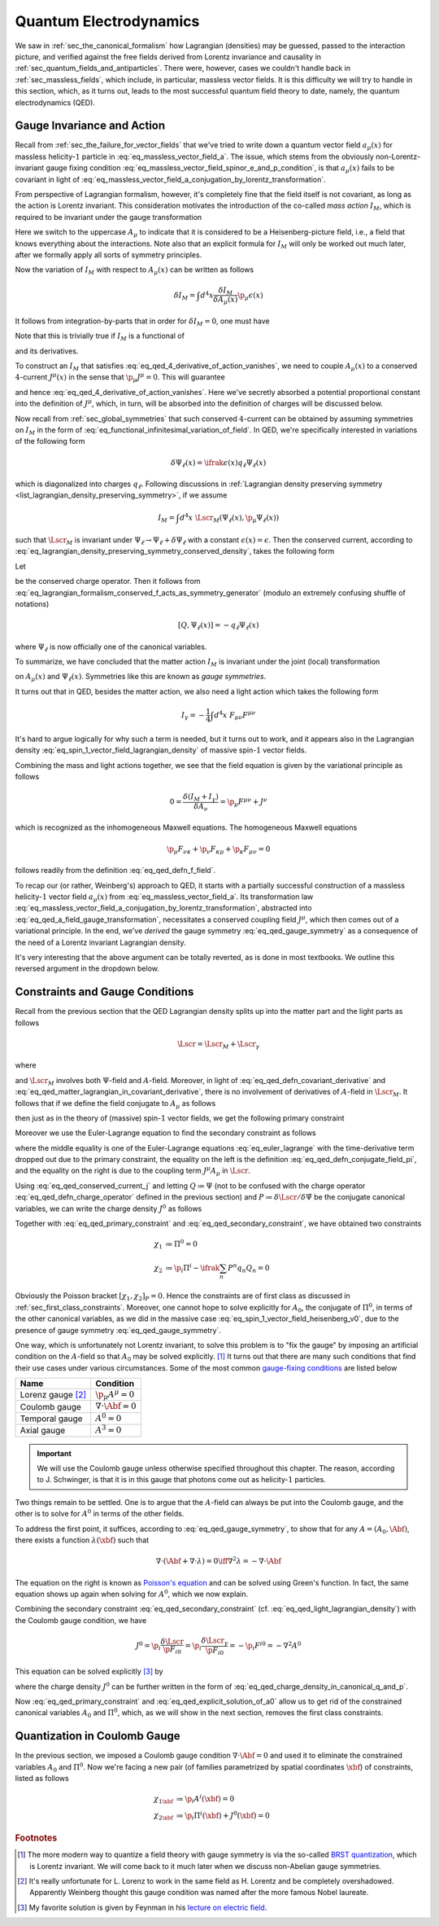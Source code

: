 Quantum Electrodynamics
=======================

We saw in :ref:`sec_the_canonical_formalism` how Lagrangian (densities) may be guessed, passed to the interaction picture, and verified against the free fields derived from Lorentz invariance and causality in :ref:`sec_quantum_fields_and_antiparticles`. There were, however, cases we couldn't handle back in :ref:`sec_massless_fields`, which include, in particular, massless vector fields. It is this difficulty we will try to handle in this section, which, as it turns out, leads to the most successful quantum field theory to date, namely, the quantum electrodynamics (QED).

.. todo::
    Write down the general plan which I don't yet know.


Gauge Invariance and Action
---------------------------

Recall from :ref:`sec_the_failure_for_vector_fields` that we've tried to write down a quantum vector field :math:`a_{\mu}(x)` for massless helicity-:math:`1` particle in :eq:`eq_massless_vector_field_a`. The issue, which stems from the obviously non-Lorentz-invariant gauge fixing condition :eq:`eq_massless_vector_field_spinor_e_and_p_condition`, is that :math:`a_{\mu}(x)` fails to be covariant in light of :eq:`eq_massless_vector_field_a_conjugation_by_lorentz_transformation`.

From perspective of Lagrangian formalism, however, it's completely fine that the field itself is not covariant, as long as the action is Lorentz invariant. This consideration motivates the introduction of the co-called *mass action* :math:`I_M`, which is required to be invariant under the gauge transformation

.. math:: A_{\mu}(x) \to A_{\mu}(x) + \p_{\mu} \epsilon(x)
    :label: eq_qed_a_field_gauge_transformation

Here we switch to the uppercase :math:`A_{\mu}` to indicate that it is considered to be a Heisenberg-picture field, i.e., a field that knows everything about the interactions. Note also that an explicit formula for :math:`I_M` will only be worked out much later, after we formally apply all sorts of symmetry principles.

Now the variation of :math:`I_M` with respect to :math:`A_{\mu}(x)` can be written as follows

.. math:: \delta I_M = \int d^4 x \frac{\delta I_M}{\delta A_{\mu}(x)} \p_{\mu} \epsilon(x)

It follows from integration-by-parts that in order for :math:`\delta I_M = 0`, one must have

.. math:: \p_{\mu} \frac{\delta I_M}{\delta A_{\mu}(x)} = 0
    :label: eq_qed_4_derivative_of_action_vanishes

Note that this is trivially true if :math:`I_M` is a functional of

.. math:: F_{\mu \nu} = \p_{\mu} A_{\nu} - \p_{\nu} A_{\mu}
    :label: eq_qed_defn_f_field

and its derivatives.

To construct an :math:`I_M` that satisfies :eq:`eq_qed_4_derivative_of_action_vanishes`, we need to couple :math:`A_{\mu}(x)` to a conserved :math:`4`-current :math:`J^{\mu}(x)` in the sense that :math:`\p_{\mu} J^{\mu} = 0`. This will guarantee

.. math:: \frac{\delta I_M}{\delta A_{\mu}(x)} = J^{\mu}(x)
    :label: eq_qed_matter_lagrangian_variational_derivative_in_a_field

and hence :eq:`eq_qed_4_derivative_of_action_vanishes`. Here we've secretly absorbed a potential proportional constant into the definition of :math:`J^{\mu}`, which, in turn, will be absorbed into the definition of charges will be discussed below.

Now recall from :ref:`sec_global_symmetries` that such conserved :math:`4`-current can be obtained by assuming symmetries on :math:`I_M` in the form of :eq:`eq_functional_infinitesimal_variation_of_field`. In QED, we're specifically interested in variations of the following form

.. math:: \delta \Psi_{\ell}(x) = \ifrak \epsilon(x) q_{\ell} \Psi_{\ell}(x)

which is diagonalized into charges :math:`q_{\ell}`. Following discussions in :ref:`Lagrangian density preserving symmetry <list_lagrangian_density_preserving_symmetry>`, if we assume

.. math:: I_M = \int d^4 x~\Lscr_M(\Psi_{\ell}(x), \p_{\mu} \Psi_{\ell}(x))

such that :math:`\Lscr_M` is invariant under :math:`\Psi_{\ell} \to \Psi_{\ell} + \delta \Psi_{\ell}` with a constant :math:`\epsilon(x) = \epsilon`. Then the conserved current, according to :eq:`eq_lagrangian_density_preserving_symmetry_conserved_density`, takes the following form

.. math:: J^{\mu}(x) = -\ifrak \sum_{\ell} \frac{\p \Lscr_M}{\p (\p_{\mu} \Psi_{\ell}(x))} q_{\ell} \Psi_{\ell}(x)
    :label: eq_qed_conserved_current_j

Let

.. math:: Q \coloneqq \int d^3 x~J^0
    :label: eq_qed_defn_charge_operator

be the conserved charge operator. Then it follows from :eq:`eq_lagrangian_formalism_conserved_f_acts_as_symmetry_generator` (modulo an extremely confusing shuffle of notations)

.. math:: \left[ Q, \Psi_{\ell}(x) \right] = -q_{\ell} \Psi_{\ell}(x)

where :math:`\Psi_{\ell}` is now officially one of the canonical variables.

To summarize, we have concluded that the matter action :math:`I_M` is invariant under the joint (local) transformation

.. math::
    :label: eq_qed_gauge_symmetry

    \delta A_{\mu}(x) &= \p_{\mu} \epsilon(x) \\
    \delta \Psi_{\ell}(x) &= \ifrak \epsilon(x) q_{\ell} \Psi_{\ell}(x)

on :math:`A_{\mu}(x)` and :math:`\Psi_{\ell}(x)`. Symmetries like this are known as *gauge symmetries*.

It turns out that in QED, besides the matter action, we also need a light action which takes the following form

.. math:: I_{\gamma} = -\frac{1}{4} \int d^4 x~F_{\mu \nu} F^{\mu \nu}

It's hard to argue logically for why such a term is needed, but it turns out to work, and it appears also in the Lagrangian density :eq:`eq_spin_1_vector_field_lagrangian_density` of massive spin-:math:`1` vector fields.

Combining the mass and light actions together, we see that the field equation is given by the variational principle as follows

.. math:: 0 = \frac{\delta (I_M + I_{\gamma})}{\delta A_{\nu}} = \p_{\mu} F^{\mu \nu} + J^{\nu}

which is recognized as the inhomogeneous Maxwell equations. The homogeneous Maxwell equations

.. math:: \p_{\mu} F_{\nu \kappa} + \p_{\nu} F_{\kappa \mu} + \p_{\kappa} F_{\mu \nu} = 0

follows readily from the definition :eq:`eq_qed_defn_f_field`.

To recap our (or rather, Weinberg's) approach to QED, it starts with a partially successful construction of a massless helicity-:math:`1` vector field :math:`a_{\mu}(x)` from :eq:`eq_massless_vector_field_a`. Its transformation law :eq:`eq_massless_vector_field_a_conjugation_by_lorentz_transformation`, abstracted into :eq:`eq_qed_a_field_gauge_transformation`, necessitates a conserved coupling field :math:`J^{\mu}`, which then comes out of a variational principle. In the end, we've *derived* the gauge symmetry :eq:`eq_qed_gauge_symmetry` as a consequence of the need of a Lorentz invariant Lagrangian density.

It's very interesting that the above argument can be totally reverted, as is done in most textbooks. We outline this reversed argument in the dropdown below.

.. dropdown:: Gauge theoretic approach to the QED Lagrangian
    :animate: fade-in-slide-down
    :icon: unlock

    Suppose the particles of interest have some global internal symmetry (e.g. electric charge) of the following form

    .. math:: \delta \Psi_{\ell}(x) = \ifrak \epsilon q_{\ell} \Psi_{\ell}(x)

    with constant :math:`\epsilon`. The starting point then is the promise to promote these global symmetries to local ones, i.e., gauge symmetries, of the following form

    .. math:: \delta \Psi_{\ell}(x) = \ifrak \epsilon(x) q_{\ell} \Psi_{\ell}(x)

    with function :math:`\epsilon(x)`.

    Now if the Lagrangian involves any derivatives of the fields :math:`\Psi_{\ell}(x)`, which is almost certainly the case in reality, then such promotion cannot be done for free because of the following simple rule of differentiation

    .. math:: \delta \p_{\mu} \Psi_{\ell}(x) = \ifrak \epsilon(x) q_{\ell} \p_{\mu} \Psi_{\ell}(x) + \ifrak q_{\ell} \Psi_{\ell}(x) \p_{\mu} \epsilon(x)
        :label: eq_qed_variation_of_field_derivative

    The cure to this problem is to "invent" a vector field :math:`A_{\mu}(x)` with transformation rule

    .. math::  \delta A_{\mu}(x) = \p_{\mu} \epsilon(x)

    and observe that if we introduce the following `covariant derivative <https://en.wikipedia.org/wiki/Covariant_derivative>`__

    .. math:: D_{\mu} \Psi_{\ell} \coloneqq \p_{\mu} \Psi_{\ell} - \ifrak q_{\ell} A_{\mu} \Psi_{\ell}
        :label: eq_qed_defn_covariant_derivative

    then :eq:`eq_qed_variation_of_field_derivative` can be replaced by the following

    .. math::

        \delta D_{\mu} \Psi_{\ell}(x) &= \delta \p_{\mu} \Psi_{\ell}(x) - \ifrak q_{\ell} \left( A_{\mu}(x) \delta \Psi_{\ell}(x) + \Psi_{\ell}(x) \delta A_{\mu}(x) \right) \\
            &= \ifrak \epsilon(x) q_{\ell} D_{\mu} \Psi_{\ell}(x)

    It follows that the gauge symmetry can be restored if any dependence of the matter Lagrangian :math:`\Lscr_M` on :math:`\p_{\mu} \Psi_{\ell}` actually depends on the covariant derivative :eq:`eq_qed_defn_covariant_derivative`. In other words, we can write

    .. math:: \Lscr_M = \Lscr_M(\Psi, D_{\mu} \Psi)
        :label: eq_qed_matter_lagrangian_in_covariant_derivative

    We can also verify :eq:`eq_qed_matter_lagrangian_variational_derivative_in_a_field` and :eq:`eq_qed_conserved_current_j` in this setup as follows

    .. math::

        \frac{\delta I_M}{\delta A_{\mu}(x)} &= \int d^4 y~\frac{\p \Lscr_M(\Psi_{\ell}(y), D_{\mu} \Psi_{\ell}(y))}{\p A_{\mu}(x)} \\
            &= \sum_{\ell} \frac{\p \Lscr_M}{\p D_{\mu} \Psi_{\ell}} \left( -\ifrak q_{\ell} \Psi_{\ell}(x) \right) \\
            &= -\ifrak \sum_{\ell} \frac{\p \Lscr_M}{\p (\p_{\mu} \Psi_{\ell})} q_{\ell} \Psi_{\ell}(x)

    Comparing with the Lagrangian density of massive spin-:math:`1` vector field :eq:`eq_spin_1_vector_field_lagrangian_density`, we see that the following term

    .. math::  -\frac{1}{2} m^2 A_{\mu} A^{\mu}

    is missing, or :math:`m=0`. Indeed, the appearance of such quadratic term would obviously violate the postulated gauge symmetry. This is really fantastic since we've deduced from just the existence of gauge symmetry that the particle represented by :math:`A_{\mu}`, which turns out to be photon, is massless. This is in fact one the two greatest predictions of QED that photons are massless -- the other one being that they travel at the speed of light, and has been tested against experiment up to great precision.


Constraints and Gauge Conditions
--------------------------------

Recall from the previous section that the QED Lagrangian density splits up into the matter part and the light parts as follows

.. math:: \Lscr = \Lscr_M + \Lscr_{\gamma}

where

.. math:: \Lscr_{\gamma} = -\frac{1}{4} F_{\mu \nu} F^{\mu \nu}
    :label: eq_qed_light_lagrangian_density

and :math:`\Lscr_M` involves both :math:`\Psi`-field and :math:`A`-field. Moreover, in light of :eq:`eq_qed_defn_covariant_derivative` and :eq:`eq_qed_matter_lagrangian_in_covariant_derivative`, there is no involvement of derivatives of :math:`A`-field in :math:`\Lscr_M`. It follows that if we define the field conjugate to :math:`A_{\mu}` as follows

.. math:: \Pi^{\mu} \coloneqq \frac{\p \Lscr}{\p \dot{A}_{\mu}}
    :label: eq_qed_defn_conjugate_field_pi

then just as in the theory of (massive) spin-:math:`1` vector fields, we get the following primary constraint

.. math:: \Pi^0 = \frac{\p \Lscr_{\gamma}}{\p \dot{A}_{\mu}} = \frac{\p \Lscr_{\gamma}}{\p F_{00}} = 0
    :label: eq_qed_primary_constraint

Moreover we use the Euler-Lagrange equation to find the secondary constraint as follows

.. math:: \p_i \Pi^i = -\p_i \frac{\p \Lscr}{\p F_{i0}} = -\frac{\p \Lscr}{\p A_0} = -J^0
    :label: eq_qed_secondary_constraint

where the middle equality is one of the Euler-Lagrange equations :eq:`eq_euler_lagrange` with the time-derivative term dropped out due to the primary constraint, the equality on the left is the definition :eq:`eq_qed_defn_conjugate_field_pi`, and the equality on the right is due to the coupling term :math:`J^{\mu} A_{\mu}` in :math:`\Lscr`.

Using :eq:`eq_qed_conserved_current_j` and letting :math:`Q \coloneqq \Psi` (not to be confused with the charge operator :eq:`eq_qed_defn_charge_operator` defined in the previous section) and :math:`P \coloneqq \delta \Lscr / \delta \dot{\Psi}` be the conjugate canonical variables, we can write the charge density :math:`J^0` as follows

.. math:: J^0 = -\ifrak \sum_n \frac{\p \Lscr}{\p \dot{\Psi}_n} q_n \Psi_n = -\ifrak \sum_n P^n q_n Q_n
    :label: eq_qed_charge_density_in_canonical_q_and_p

Together with :eq:`eq_qed_primary_constraint` and :eq:`eq_qed_secondary_constraint`, we have obtained two constraints

.. math::

    \chi_1 &\coloneqq \Pi^0 = 0 \\
    \chi_2 &\coloneqq \p_i \Pi^i - \ifrak \sum_n P^n q_n Q_n = 0

Obviously the Poisson bracket :math:`[\chi_1, \chi_2]_P = 0`. Hence the constraints are of first class as discussed in :ref:`sec_first_class_constraints`. Moreover, one cannot hope to solve explicitly for :math:`A_0`, the conjugate of :math:`\Pi^0`, in terms of the other canonical variables, as we did in the massive case :eq:`eq_spin_1_vector_field_heisenberg_v0`, due to the presence of gauge symmetry :eq:`eq_qed_gauge_symmetry`.

One way, which is unfortunately not Lorentz invariant, to solve this problem is to "fix the gauge" by imposing an artificial condition on the :math:`A`-field so that :math:`A_0` may be solved explicitly. [#brst_quantization]_ It turns out that there are many such conditions that find their use cases under various circumstances. Some of the most common `gauge-fixing conditions <https://en.wikipedia.org/wiki/Gauge_fixing>`__ are listed below

+-------------------------+-------------------------------+
| Name                    | Condition                     |
+=========================+===============================+
| Lorenz gauge [#lorenz]_ | :math:`\p_{\mu} A^{\mu} = 0`  |
+-------------------------+-------------------------------+
| Coulomb gauge           | :math:`\nabla \cdot \Abf = 0` |
+-------------------------+-------------------------------+
| Temporal gauge          | :math:`A^0 = 0`               |
+-------------------------+-------------------------------+
| Axial gauge             | :math:`A^3 = 0`               |
+-------------------------+-------------------------------+

.. important::

    We will use the Coulomb gauge unless otherwise specified throughout this chapter. The reason, according to J. Schwinger, is that it is in this gauge that photons come out as helicity-:math:`1` particles.

Two things remain to be settled. One is to argue that the :math:`A`-field can always be put into the Coulomb gauge, and the other is to solve for :math:`A^0` in terms of the other fields.

To address the first point, it suffices, according to :eq:`eq_qed_gauge_symmetry`, to show that for any :math:`A = (A_0, \Abf)`, there exists a function :math:`\lambda(\xbf)` such that

.. math:: \nabla \cdot (\Abf + \nabla \cdot \lambda) = 0 \iff \nabla^2 \lambda = -\nabla \cdot \Abf

The equation on the right is known as `Poisson's equation <https://en.wikipedia.org/wiki/Poisson%27s_equation>`__ and can be solved using Green's function. In fact, the same equation shows up again when solving for :math:`A^0`, which we now explain.

Combining the secondary constraint :eq:`eq_qed_secondary_constraint` (cf. :eq:`eq_qed_light_lagrangian_density`) with the Coulomb gauge condition, we have

.. math::

    J^0 = \p_i \frac{\delta \Lscr}{\p F_{i0}} = \p_i \frac{\delta \Lscr_{\gamma}}{\p F_{i0}} = -\p_i F^{i0} = -\nabla^2 A^0

This equation can be solved explicitly [#solve_poisson_equation]_ by

.. math:: A^0(t, \xbf) = \int d^3 y~\frac{J^0(t, \ybf)}{4\pi |\xbf - \ybf|}
    :label: eq_qed_explicit_solution_of_a0

where the charge density :math:`J^0` can be further written in the form of :eq:`eq_qed_charge_density_in_canonical_q_and_p`.

Now :eq:`eq_qed_primary_constraint` and :eq:`eq_qed_explicit_solution_of_a0` allow us to get rid of the constrained canonical variables :math:`A_0` and :math:`\Pi^0`, which, as we will show in the next section, removes the first class constraints.


Quantization in Coulomb Gauge
-----------------------------

In the previous section, we imposed a Coulomb gauge condition :math:`\nabla \cdot \Abf = 0` and used it to eliminate the constrained variables :math:`A_0` and :math:`\Pi^0`. Now we're facing a new pair (of families parametrized by spatial coordinates :math:`\xbf`) of constraints, listed as follows

.. math::

    \chi_{1 \xbf} &\coloneqq \p_i A^i(\xbf) = 0 \\
    \chi_{2 \xbf} &\coloneqq \p_i \Pi^i(\xbf) + J^0(\xbf) = 0


.. rubric:: Footnotes

.. [#brst_quantization] The more modern way to quantize a field theory with gauge symmetry is via the so-called `BRST quantization <https://en.wikipedia.org/wiki/BRST_quantization>`__, which is Lorentz invariant. We will come back to it much later when we discuss non-Abelian gauge symmetries.

.. [#lorenz] It's really unfortunate for L. Lorenz to work in the same field as H. Lorentz and be completely overshadowed. Apparently Weinberg thought this gauge condition was named after the more famous Nobel laureate.

.. [#solve_poisson_equation] My favorite solution is given by Feynman in his `lecture on electric field <https://www.feynmanlectures.caltech.edu/II_06.html>`__.
